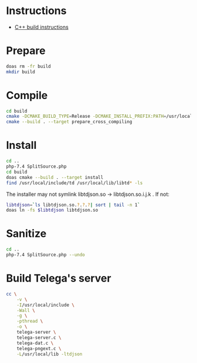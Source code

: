 
* Instructions

  - [[https://tdlib.github.io/td/build.html?language=C%2B%2B][C++ build instructions]]

* Prepare

#+NAME: prepare
#+begin_src sh
  doas rm -fr build
  mkdir build
#+end_src

* Compile

#+NAME: compile
#+begin_src sh
  cd build
  cmake -DCMAKE_BUILD_TYPE=Release -DCMAKE_INSTALL_PREFIX:PATH=/usr/local ..
  cmake --build . --target prepare_cross_compiling
#+end_src

* Install

#+NAME: install
#+begin_src sh
  cd ..
  php-7.4 SplitSource.php
  cd build
  doas cmake --build . --target install
  find /usr/local/include/td /usr/local/lib/libtd* -ls
#+end_src

The installer may not symlink libtdjson.so -> libtdjson.so.i.j.k . If not:

#+NAME: symlink
#+begin_src sh
  libtdjson=`ls libtdjson.so.?.?.?| sort | tail -n 1`
  doas ln -fs $libtdjson libtdjson.so
#+end_src

* Sanitize

#+NAME: install
#+begin_src sh
  cd ..
  php-7.4 SplitSource.php --undo
#+end_src

* Build Telega's server

#+begin_src sh
  cc \
      -v \
      -I/usr/local/include \
      -Wall \
      -g \
      -pthread \
      -o \
      telega-server \
      telega-server.c \
      telega-dat.c \
      telega-pngext.c \
      -L/usr/local/lib -ltdjson
#+end_src
